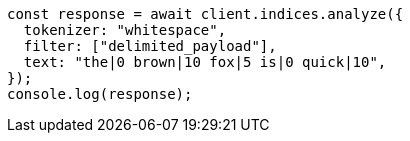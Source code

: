 // This file is autogenerated, DO NOT EDIT
// Use `node scripts/generate-docs-examples.js` to generate the docs examples

[source, js]
----
const response = await client.indices.analyze({
  tokenizer: "whitespace",
  filter: ["delimited_payload"],
  text: "the|0 brown|10 fox|5 is|0 quick|10",
});
console.log(response);
----
